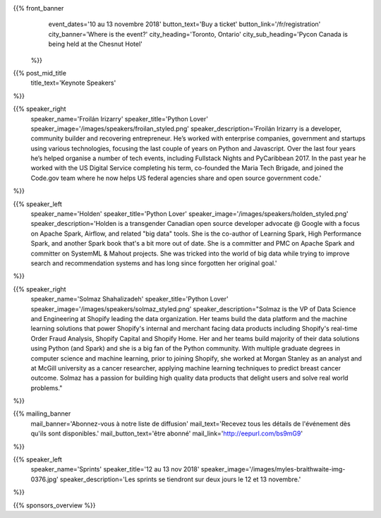 .. title: PyCon Canada 2018
.. slug: index
.. date: 2018-08-23 20:27:22 UTC+04:00
.. type: text
.. template: landing_page.tmpl

{{% front_banner
    event_dates='10 au 13 novembre 2018'
    button_text='Buy a ticket'
    button_link='/fr/registration'
    city_banner='Where is the event?'
    city_heading='Toronto, Ontario'
    city_sub_heading='Pycon Canada is being held at the Chesnut Hotel'
 %}}

{{% post_mid_title
    title_text='Keynote Speakers'
%}}

{{% speaker_right
    speaker_name='Froilán Irizarry'
    speaker_title='Python Lover'
    speaker_image='/images/speakers/froilan_styled.png'
    speaker_description='Froilán Irizarry is a developer, community builder and
    recovering entrepreneur. He’s worked with enterprise companies, government
    and startups using various technologies, focusing the last couple of years
    on Python and Javascript. Over the last four years he’s helped organise a
    number of tech events, including Fullstack Nights and PyCaribbean 2017. In
    the past year he worked with the US Digital Service completing his term,
    co-founded the Maria Tech Brigade, and joined the Code.gov team where he
    now helps US federal agencies share and open source government code.'
%}}


{{% speaker_left
    speaker_name='Holden'
    speaker_title='Python Lover'
    speaker_image='/images/speakers/holden_styled.png'
    speaker_description='Holden is a transgender Canadian open source developer
    advocate @ Google with a focus on Apache Spark, Airflow, and related "big
    data" tools. She is the co-author of Learning Spark, High Performance
    Spark, and another Spark book that\'s a bit more out of date. She is a
    committer and PMC on Apache Spark and committer on SystemML & Mahout
    projects. She was tricked into the world of big data while trying to
    improve search and recommendation systems and has long since forgotten
    her original goal.'
%}}

{{% speaker_right
    speaker_name='Solmaz Shahalizadeh'
    speaker_title='Python Lover'
    speaker_image='/images/speakers/solmaz_styled.png'
    speaker_description="Solmaz is the VP of Data Science and Engineering at Shopify 
    leading the data organization. Her teams build the data platform and the machine 
    learning solutions that power Shopify's internal and merchant facing data products 
    including Shopify's real-time Order Fraud Analysis, Shopify Capital and Shopify 
    Home. Her and her teams build majority of their data solutions using Python (and 
    Spark) and she is a big fan of the Python community. With multiple graduate degrees 
    in computer science and machine learning, prior to joining Shopify, she worked at 
    Morgan Stanley as an analyst and at McGill university as a cancer researcher, applying 
    machine learning techniques to predict breast cancer outcome. Solmaz has a passion for 
    building high quality data products that delight users and solve real world problems."
%}}

{{% mailing_banner
    mail_banner='Abonnez-vous à notre liste de diffusion'
    mail_text='Recevez tous les détails de l\'événement dès qu\'ils sont disponibles.'
    mail_button_text='être abonné'
    mail_link='http://eepurl.com/bs9mG9'
%}}

{{% speaker_left
    speaker_name='Sprints'
    speaker_title='12 au 13 nov 2018'
    speaker_image='/images/myles-braithwaite-img-0376.jpg'
    speaker_description='Les sprints se tiendront sur deux jours le 12 et
    13 novembre.'
%}}

{{% sponsors_overview %}}
